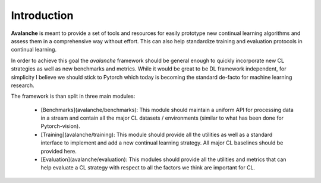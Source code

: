 Introduction
============

**Avalanche** is meant to provide a set of tools and resources for easily
prototype new continual learning algorithms and assess them in a comprehensive
way without effort. This can also help standardize training and evaluation
protocols in continual learning.

In order to achieve this goal the *avalanche* framework should be
general enough to quickly incorporate new CL strategies as well as new
benchmarks and metrics. While it would be great to be DL framework independent,
for simplicity I believe we should stick to Pytorch which today is becoming
the standard de-facto for machine learning research.

The framework is than split in three main modules:

    - [Benchmarks](avalanche/benchmarks): This module should maintain a uniform API for processing data in  a stream and contain all the major CL datasets / environments (similar to what has been done for Pytorch-vision).

    - [Training](avalanche/training): This module should provide all the utilities as well as a standard interface to implement and add a new continual learning strategy. All major CL baselines should be provided here.

    - [Evaluation](avalanche/evaluation): This modules should provide all the utilities and metrics that can help evaluate a CL strategy with respect to all the factors we think are important for CL.